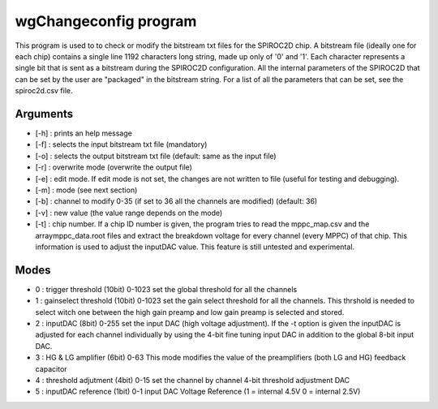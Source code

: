 ======================
wgChangeconfig program
======================

This program is used to to check or modify the bitstream txt files for the
SPIROC2D chip. A bitstream file (ideally one for each chip) contains a single
line 1192 characters long string, made up only of '0' and '1'. Each character
represents a single bit that is sent as a bitstream during the SPIROC2D
configuration. All the internal parameters of the SPIROC2D that can be set by
the user are "packaged" in the bitstream string.  For a list of all the
parameters that can be set, see the spiroc2d.csv file.

Arguments
=========

- [-h] : prints an help message
- [-f] : selects the input bitstream txt file (mandatory)
- [-o] : selects the output bitstream txt file (default: same as the input file)
- [-r] : overwrite mode (overwrite the output file)
- [-e] : edit mode. If edit mode is not set, the changes are not written to file (useful for testing and debugging).
- [-m] : mode (see next section)
- [-b] : channel to modify 0-35 (if set to 36 all the channels are modified) (default: 36) 
- [-v] : new value (the value range depends on the mode) 
- [-t] : chip number. If a chip ID number is given, the program tries to read
  the mppc_map.csv and the arraymppc_data.root files and extract the breakdown
  voltage for every channel (every MPPC) of that chip. This information is used
  to adjust the inputDAC value. This feature is still untested and experimental.

Modes
=====

- 0 : trigger threshold    (10bit) 0-1023
  set the global threshold for all the channels
- 1 : gainselect threshold (10bit) 0-1023
  set the gain select threshold for all the channels. This thrshold is needed to
  select witch one between the high gain preamp and low gain preamp is selected
  and stored.
- 2 : inputDAC             (8bit)  0-255
  set the input DAC (high voltage adjustment). If the -t option is given the
  inputDAC is adjusted for each channel individually by using the 4-bit fine
  tuning input DAC in addition to the global 8-bit input DAC.
- 3 : HG & LG amplifier    (6bit)  0-63
  This mode modifies the value of the preamplifiers (both LG and HG) feedback
  capacitor
- 4 : threshold adjutment  (4bit)  0-15
  set the channel by channel 4-bit threshold adjustment DAC
- 5 : inputDAC reference   (1bit)  0-1
  input DAC Voltage Reference (1 = internal 4.5V   0 = internal 2.5V)
